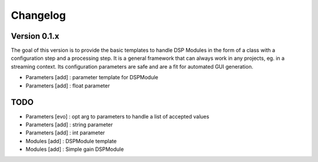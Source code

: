 =========
Changelog
=========

Version 0.1.x
===========

The goal of this version is to provide the basic templates to handle DSP Modules in the form of a class with a configuration step and a processing step. It is a general framework that can always work in any projects, eg. in a streaming context. Its configuration parameters are safe and are a fit for automated GUI generation.

- Parameters [add] : parameter template for DSPModule
- Parameters [add] : float parameter

TODO
===========

- Parameters [evo] : opt arg to parameters to handle a list of accepted values
- Parameters [add] : string parameter
- Parameters [add] : int parameter
- Modules [add] : DSPModule template
- Modules [add] : Simple gain DSPModule
